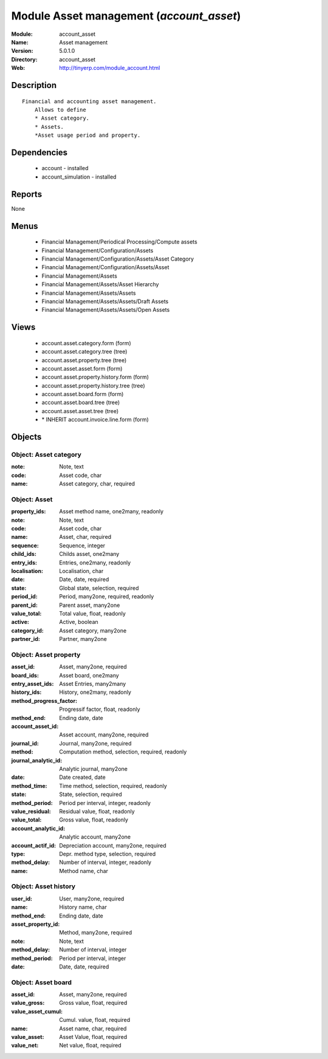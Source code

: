 
Module Asset management (*account_asset*)
=========================================
:Module: account_asset
:Name: Asset management
:Version: 5.0.1.0
:Directory: account_asset
:Web: http://tinyerp.com/module_account.html

Description
-----------

::

  Financial and accounting asset management.
      Allows to define
      * Asset category. 
      * Assets.
      *Asset usage period and property.

Dependencies
------------

 * account - installed
 * account_simulation - installed

Reports
-------

None


Menus
-------

 * Financial Management/Periodical Processing/Compute assets
 * Financial Management/Configuration/Assets
 * Financial Management/Configuration/Assets/Asset Category
 * Financial Management/Configuration/Assets/Asset
 * Financial Management/Assets
 * Financial Management/Assets/Asset Hierarchy
 * Financial Management/Assets/Assets
 * Financial Management/Assets/Assets/Draft Assets
 * Financial Management/Assets/Assets/Open Assets

Views
-----

 * account.asset.category.form (form)
 * account.asset.category.tree (tree)
 * account.asset.property.tree (tree)
 * account.asset.asset.form (form)
 * account.asset.property.history.form (form)
 * account.asset.property.history.tree (tree)
 * account.asset.board.form (form)
 * account.asset.board.tree (tree)
 * account.asset.asset.tree (tree)
 * \* INHERIT account.invoice.line.form (form)


Objects
-------

Object: Asset category
######################



:note: Note, text





:code: Asset code, char





:name: Asset category, char, required




Object: Asset
#############



:property_ids: Asset method name, one2many, readonly





:note: Note, text





:code: Asset code, char





:name: Asset, char, required





:sequence: Sequence, integer





:child_ids: Childs asset, one2many





:entry_ids: Entries, one2many, readonly





:localisation: Localisation, char





:date: Date, date, required





:state: Global state, selection, required





:period_id: Period, many2one, required, readonly





:parent_id: Parent asset, many2one





:value_total: Total value, float, readonly





:active: Active, boolean





:category_id: Asset category, many2one





:partner_id: Partner, many2one




Object: Asset property
######################



:asset_id: Asset, many2one, required





:board_ids: Asset board, one2many





:entry_asset_ids: Asset Entries, many2many





:history_ids: History, one2many, readonly





:method_progress_factor: Progressif factor, float, readonly





:method_end: Ending date, date





:account_asset_id: Asset account, many2one, required





:journal_id: Journal, many2one, required





:method: Computation method, selection, required, readonly





:journal_analytic_id: Analytic journal, many2one





:date: Date created, date





:method_time: Time method, selection, required, readonly





:state: State, selection, required





:method_period: Period per interval, integer, readonly





:value_residual: Residual value, float, readonly





:value_total: Gross value, float, readonly





:account_analytic_id: Analytic account, many2one





:account_actif_id: Depreciation account, many2one, required





:type: Depr. method type, selection, required





:method_delay: Number of interval, integer, readonly





:name: Method name, char




Object: Asset history
#####################



:user_id: User, many2one, required





:name: History name, char





:method_end: Ending date, date





:asset_property_id: Method, many2one, required





:note: Note, text





:method_delay: Number of interval, integer





:method_period: Period per interval, integer





:date: Date, date, required




Object: Asset board
###################



:asset_id: Asset, many2one, required





:value_gross: Gross value, float, required





:value_asset_cumul: Cumul. value, float, required





:name: Asset name, char, required





:value_asset: Asset Value, float, required





:value_net: Net value, float, required


